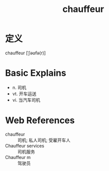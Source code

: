 #+title: chauffeur
#+roam_tags:英语单词

* 定义
  
chauffeur [ˈʃəʊfə(r)]

* Basic Explains
- n. 司机
- vt. 开车运送
- vi. 当汽车司机

* Web References
- chauffeur :: 司机; 私人司机; 受雇开车人
- Chauffeur services :: 司机服务
- Chauffeur m :: 驾驶员
